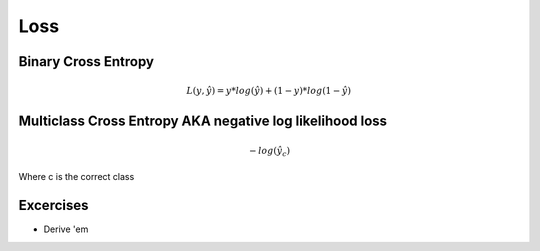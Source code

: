 Loss 
======

Binary Cross Entropy 
---------------------------

.. math:: 

    L(y, \hat{y}) = y * log (\hat{y}) + (1-y) * log (1 - \hat{y})

Multiclass Cross Entropy AKA negative log likelihood loss
---------------------------
.. math::  
    
    -log(\hat{y}_c)

Where c is the correct class

Excercises
-------------
* Derive 'em
